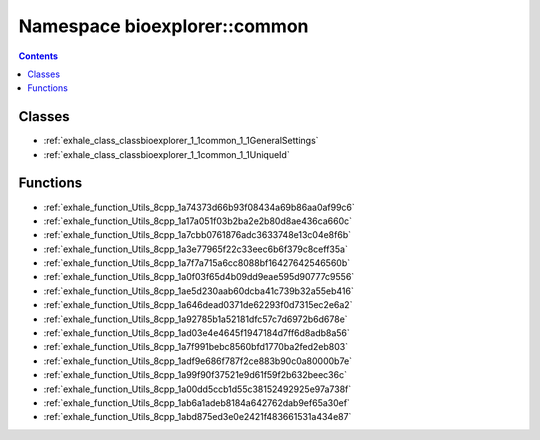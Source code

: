 
.. _namespace_bioexplorer__common:

Namespace bioexplorer::common
=============================


.. contents:: Contents
   :local:
   :backlinks: none





Classes
-------


- :ref:`exhale_class_classbioexplorer_1_1common_1_1GeneralSettings`

- :ref:`exhale_class_classbioexplorer_1_1common_1_1UniqueId`


Functions
---------


- :ref:`exhale_function_Utils_8cpp_1a74373d66b93f08434a69b86aa0af99c6`

- :ref:`exhale_function_Utils_8cpp_1a17a051f03b2ba2e2b80d8ae436ca660c`

- :ref:`exhale_function_Utils_8cpp_1a7cbb0761876adc3633748e13c04e8f6b`

- :ref:`exhale_function_Utils_8cpp_1a3e77965f22c33eec6b6f379c8ceff35a`

- :ref:`exhale_function_Utils_8cpp_1a7f7a715a6cc8088bf16427642546560b`

- :ref:`exhale_function_Utils_8cpp_1a0f03f65d4b09dd9eae595d90777c9556`

- :ref:`exhale_function_Utils_8cpp_1ae5d230aab60dcba41c739b32a55eb416`

- :ref:`exhale_function_Utils_8cpp_1a646dead0371de62293f0d7315ec2e6a2`

- :ref:`exhale_function_Utils_8cpp_1a92785b1a52181dfc57c7d6972b6d678e`

- :ref:`exhale_function_Utils_8cpp_1ad03e4e4645f1947184d7ff6d8adb8a56`

- :ref:`exhale_function_Utils_8cpp_1a7f991bebc8560bfd1770ba2fed2eb803`

- :ref:`exhale_function_Utils_8cpp_1adf9e686f787f2ce883b90c0a80000b7e`

- :ref:`exhale_function_Utils_8cpp_1a99f90f37521e9d61f59f2b632beec36c`

- :ref:`exhale_function_Utils_8cpp_1a00dd5ccb1d55c38152492925e97a738f`

- :ref:`exhale_function_Utils_8cpp_1ab6a1adeb8184a642762dab9ef65a30ef`

- :ref:`exhale_function_Utils_8cpp_1abd875ed3e0e2421f483661531a434e87`
